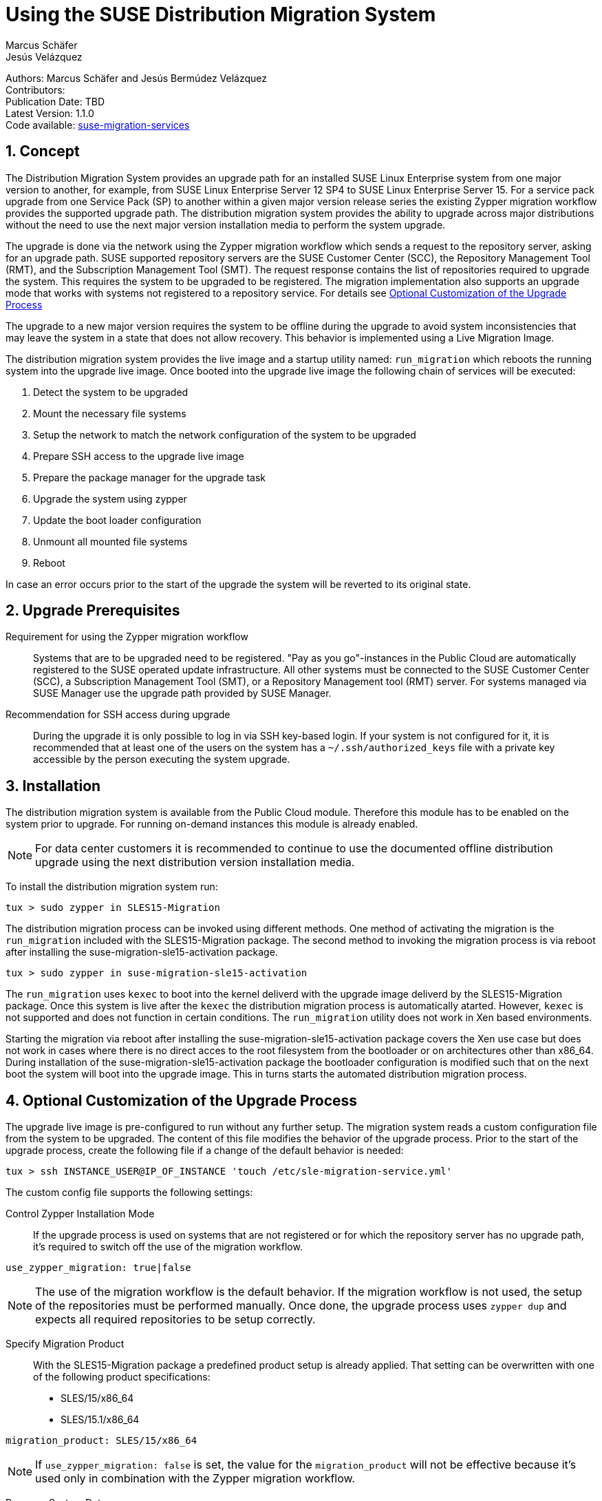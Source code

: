 = Using the SUSE Distribution Migration System
Marcus Schäfer; Jesús Velázquez

:toc:
:icons: font
:numbered:

:Authors: Marcus Schäfer and Jesús Bermúdez Velázquez
:Publication_Date: TBD
:Latest_Version: 1.1.0
:Contributors: 
:Repo: https://github.com/SUSE/suse-migration-services[suse-migration-services]

ifdef::env-github[]
//Admonitions
:tip-caption: :bulb:
:note-caption: :information_source:
:important-caption: :heavy_exclamation_mark:
:caution-caption: :fire:
:warning-caption: :warning:
endif::[]

[%hardbreaks]
Authors: {Authors}
Contributors: {Contributors}
Publication Date: {Publication_Date}
Latest Version: {Latest_Version}
Code available: {Repo}

== Concept
The Distribution Migration System provides an upgrade path for an
installed SUSE Linux Enterprise system from one major version to another,
for example, from SUSE Linux Enterprise Server 12 SP4 to SUSE Linux
Enterprise Server 15. For a service pack upgrade from one Service Pack (SP)
to another within a given major version release series the existing
Zypper migration workflow provides the supported upgrade path.
The distribution migration system provides the ability to upgrade across
major distributions without the need to use the next major version
installation media to perform the system upgrade.

The upgrade is done via the network using the Zypper migration workflow which
sends a request to the repository server, asking for an upgrade path.
SUSE supported repository servers are the SUSE Customer Center (SCC), the
Repository Management Tool (RMT), and the Subscription Management Tool (SMT).
The request response contains the list of repositories required to upgrade the
system. This requires the system to be upgraded to be registered.
The migration implementation also supports an upgrade mode that works with
systems not registered to a repository service. For details
see <<Optional Customization of the Upgrade Process>>

The upgrade to a new major version requires the system to be offline
during the upgrade to avoid system inconsistencies that may leave the
system in a state that does not allow recovery. This behavior is implemented
using a Live Migration Image.

The distribution migration system provides the live image and a startup
utility named: `run_migration` which reboots the running system into the
upgrade live image. Once booted into the upgrade live image the following
chain of services will be executed:

1. Detect the system to be upgraded
2. Mount the necessary file systems
3. Setup the network to match the network configuration of the
   system to be upgraded
4. Prepare SSH access to the upgrade live image
5. Prepare the package manager for the upgrade task
6. Upgrade the system using zypper
7. Update the boot loader configuration
8. Unmount all mounted file systems
9. Reboot

In case an error occurs prior to the start of the upgrade the system will
be reverted to its original state.

== Upgrade Prerequisites
Requirement for using the Zypper migration workflow::
Systems that are to be upgraded need to be registered.
"Pay as you go"-instances in the Public Cloud are automatically registered
to the SUSE operated update infrastructure. All other systems must be
connected to the SUSE Customer Center (SCC), a Subscription Management
Tool (SMT), or a Repository Management tool (RMT) server. For systems
managed via SUSE Manager use the upgrade path provided by SUSE Manager.

Recommendation for SSH access during upgrade::
During the upgrade it is only possible to log in via SSH key-based login.
If your system is not configured for it, it is recommended that at least
one of the users on the system has a `~/.ssh/authorized_keys` file with a
private key accessible by the person executing the system upgrade.

== Installation
The distribution migration system is available from the Public Cloud module.
Therefore this module has to be enabled on the system prior to upgrade.
For running on-demand instances this module is already enabled.

[NOTE]
For data center customers it is recommended to continue to use the
documented offline distribution upgrade using the next distribution
version installation media.

To install the distribution migration system run:

[listing]
tux > sudo zypper in SLES15-Migration

The distribution migration process can be invoked using different methods.
One method of activating the migration is the `run_migration` included with
the SLES15-Migration package. The second method to invoking the migration
process is via reboot after installing the suse-migration-sle15-activation
package.

[listing]
tux > sudo zypper in suse-migration-sle15-activation

The `run_migration` uses `kexec` to boot into the kernel deliverd with the
upgrade image deliverd by the SLES15-Migration package. Once this system
is live after the `kexec` the distribution migration process is automatically
atarted. However, `kexec` is not supported and does not function in certain
conditions. The `run_migration` utility does not work in Xen based
environments.

Starting the migration via reboot after installing the
suse-migration-sle15-activation package covers the Xen use case but does
not work in cases where there is no direct acces to the root filesystem
from the bootloader or on architectures other than x86_64. During
installation of the suse-migration-sle15-activation package the bootloader
configuration is modified  such that on the next boot the system will boot
into the upgrade image. This in turns starts the automated distribution
migration process.

== Optional Customization of the Upgrade Process
The upgrade live image is pre-configured to run without any further
setup. The migration system reads a custom configuration file from the
system to be upgraded. The content of this file modifies the behavior of the
upgrade process. Prior to the start of the upgrade process, create the
following file if a change of the default behavior is needed:

[listing]
tux > ssh INSTANCE_USER@IP_OF_INSTANCE 'touch /etc/sle-migration-service.yml'

The custom config file supports the following settings:

Control Zypper Installation Mode::
If the upgrade process is used on systems that are not registered
or for which the repository server has no upgrade path, it's required to
switch off the use of the migration workflow.

[listing]
use_zypper_migration: true|false

[NOTE]
The use of the migration workflow is the default behavior. If the migration
workflow is not used, the setup of the repositories must be performed
manually. Once done, the upgrade process uses `zypper dup` and expects
all required repositories to be setup correctly.

Specify Migration Product::
With the SLES15-Migration package a predefined product setup is
already applied. That setting can be overwritten with one of the
following product specifications:

* SLES/15/x86_64
* SLES/15.1/x86_64

[listing]
migration_product: SLES/15/x86_64

[NOTE]
If `use_zypper_migration: false` is set, the value for the
`migration_product` will not be effective because it's used only in
combination with the Zypper migration workflow.

Preserve System Data::
Preserve custom data file(s) e.g udev rules from the system
to be migrated into the upgrade live system and make sure
they will become effective.

[listing]
preserve:
  rules:
￼   - /etc/udev/rules.d/a.rules
￼   - /etc/udev/rules.d/b.rules

[NOTE]
udev rules that require custom drivers will not have the desired effect
as the migration system will not include these drivers and therefore
execution of those rules will fail. Rules with such properties should
not be listed.

Enable Debug Mode::
If enabled, prevents the upgrade system from rewinding the setup
steps and rebooting due to a failed upgrade, allowing the issue to
be debugged.

[listing]
debug: true|false

== Run the Migration
After the install of the `SLES15-Migration` package, start the migration
by calling the following command:

[listing]
tux > sudo run_migration

[NOTE]
If the `suse-migration-sle15-activation` package was installed,
start the migration by a reboot of the system as follows:

[listing]
tux > sudo reboot

After the upgrade has started, the only way to access the system during the
upgrade process is via ssh with a user called `migration`:

[listing]
tux > sudo ssh migration@IP_OF_INSTANCE

[NOTE]
There is no need to provide any other information or key. The known SSH
keys on the system to be upgraded have been imported into the upgrade system.
Password-based login is not possible.

== After the Migration
Whether the upgrade succeeded or not, a log file is available in
`/var/log/distro_migration.log` and it will contain information about the
upgrade process. If the upgrade failed, the file `/etc/issue` will contain
a pointer to the respective log file.

== Caveats and Unsupported Conditions
* Configuration files that have been modified in the original system will
  not be overwritten by the upgrade process. The new version of the respective
  configuration file will be copied into the same directory with the file
  name extension `.rpmnew`. It is recommended to compare the existing and
  the new configuration files and make manual adjustments when needed.
* Public Cloud instances from SUSE images have a custom `/etc/motd` file
  that makes a reference to the distribution version. This needs to be
  updated manually after the upgrade.
* Repositories not registered via `SUSEConnect` and added to the system
  manually will remain untouched.
* For Public Cloud instances the metadata will not change. As far as the
  cloud framework is concerned, you will still be running a "SLES 12 SP4"
  instance even if you upgraded to SLES 15. This cannot be changed.
* Upgrade is only possible for systems that use unencrypted root file systems,
  at the OS level. Encrypting the root device using a cloud framework
  encryption mechanism happens at a different level.
* Upgrade has been tested for SLES 12 SP4 to SLES 15
